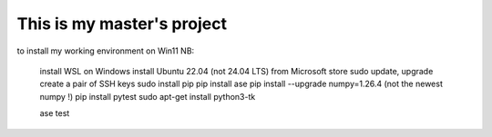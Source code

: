 ===========================
This is my master's project
===========================

to install my working environment on Win11 NB:

  install WSL on Windows
  install Ubuntu 22.04 (not 24.04 LTS) from Microsoft store
  sudo update, upgrade
  create a pair of SSH keys
  sudo install pip
  pip install ase
  pip install --upgrade numpy=1.26.4 (not the newest numpy !)
  pip install pytest
  sudo apt-get install python3-tk


  ase test


